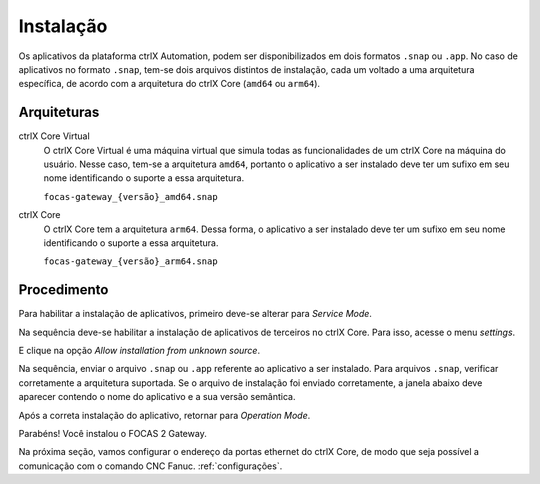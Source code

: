 Instalação
==========

Os aplicativos da plataforma ctrlX Automation, podem ser disponibilizados em dois formatos ``.snap`` ou ``.app``. No caso de aplicativos no formato ``.snap``, tem-se dois arquivos distintos de instalação, cada um voltado a uma arquitetura específica, de acordo com a arquitetura do ctrlX Core (``amd64`` ou ``arm64``).

.. _arquiteturas:

Arquiteturas
------------

ctrlX Core Virtual
  O ctrlX Core Virtual é uma máquina virtual que simula todas as funcionalidades de um ctrlX Core na máquina do usuário. Nesse caso, tem-se a arquitetura ``amd64``, portanto o aplicativo a ser instalado deve ter um sufixo em seu nome identificando o suporte a essa arquitetura.

  ``focas-gateway_{versão}_amd64.snap``

ctrlX Core
  O ctrlX Core tem a arquitetura ``arm64``. Dessa forma, o aplicativo a ser instalado deve ter um sufixo em seu nome identificando o suporte a essa arquitetura.

  ``focas-gateway_{versão}_arm64.snap``

.. _instalação:

Procedimento
------------
Para habilitar a instalação de aplicativos, primeiro deve-se alterar para *Service Mode*.

.. image:: imgs/install/service-mode.png
  :width: 600
  :alt: Service Mode

Na sequência deve-se habilitar a instalação de aplicativos de terceiros no ctrlX Core. Para isso, acesse o menu *settings*.

.. image:: imgs/install/goto-settings.png
  :width: 600
  :alt: Go to settings

E clique na opção *Allow installation from unknown source*.

.. image:: imgs/install/allow-third-party-app.png
  :width: 400
  :alt: Allow third-party app

Na sequência, enviar o arquivo ``.snap`` ou ``.app`` referente ao aplicativo a ser instalado. Para arquivos ``.snap``, verificar corretamente a arquitetura suportada. Se o arquivo de instalação foi enviado corretamente, a janela abaixo deve aparecer contendo o nome do aplicativo e a sua versão semântica.

.. image:: imgs/install/install-from-file.png
  :width: 300
  :alt: Install from file

Após a correta instalação do aplicativo, retornar para *Operation Mode*.

.. image:: imgs/install/operation-mode.png
  :width: 600
  :alt: Operation Mode

Parabéns! Você instalou o FOCAS 2 Gateway.

Na próxima seção, vamos configurar o endereço da portas ethernet do ctrlX Core, de modo que seja possível a comunicação com o comando CNC Fanuc. :ref:`configurações`.
